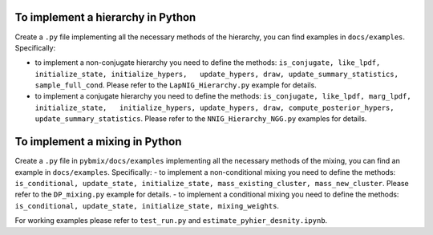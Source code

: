 To implement a hierarchy in Python
----------------------------------

Create a ``.py`` file implementing all the necessary methods of the
hierarchy, you can find examples in ``docs/examples``. Specifically:

-  to implement a non-conjugate hierarchy you need to define the
   methods:
   ``is_conjugate, like_lpdf, initialize_state, initialize_hypers,   update_hypers, draw, update_summary_statistics, sample_full_cond``.
   Please refer to the ``LapNIG_Hierarchy.py`` example for details.
-  to implement a conjugate hierarchy you need to define the methods:
   ``is_conjugate, like_lpdf, marg_lpdf, initialize_state,   initialize_hypers, update_hypers, draw, compute_posterior_hypers,   update_summary_statistics``.
   Please refer to the ``NNIG_Hierarchy_NGG.py`` examples for details.

To implement a mixing in Python
-------------------------------

Create a ``.py`` file in ``pybmix/docs/examples`` implementing all the
necessary methods of the mixing, you can find an example in
``docs/examples``. Specifically: - to implement a non-conditional mixing
you need to define the methods:
``is_conditional, update_state, initialize_state, mass_existing_cluster, mass_new_cluster``.
Please refer to the ``DP_mixing.py`` example for details. - to implement
a conditional mixing you need to define the methods:
``is_conditional, update_state, initialize_state, mixing_weights``.

For working examples please refer to ``test_run.py`` and
``estimate_pyhier_desnity.ipynb``.
